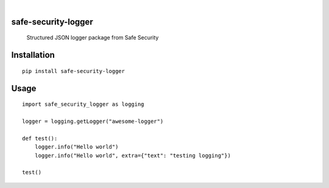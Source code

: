 .. image:: https://img.shields.io/pypi/v/safe-security-logger.svg
        :alt: PyPI-Server
        :target: https://pypi.org/project/safe-security-logger/


.. image:: https://img.shields.io/github/workflow/status/deepak-sreekumar/safe-security-logger/publish
    :alt: Built Status
    :target: https://github.com/deepak-sreekumar/safe-security-logger/actions/workflows/publish.yml


|

====================
safe-security-logger
====================


    Structured JSON logger package from Safe Security



============
Installation
============

::

    pip install safe-security-logger


============
Usage
============

::

    import safe_security_logger as logging

    logger = logging.getLogger("awesome-logger")

    def test():
        logger.info("Hello world")
        logger.info("Hello world", extra={"text": "testing logging"})

    test()
